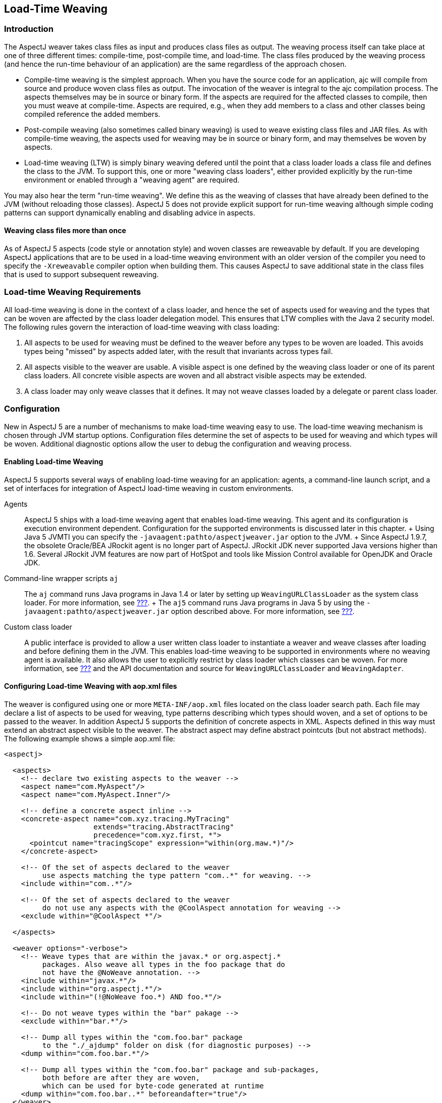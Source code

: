 [[ltw]]
== Load-Time Weaving

[[ltw-introduction]]
=== Introduction

The AspectJ weaver takes class files as input and produces class files
as output. The weaving process itself can take place at one of three
different times: compile-time, post-compile time, and load-time. The
class files produced by the weaving process (and hence the run-time
behaviour of an application) are the same regardless of the approach
chosen.

* Compile-time weaving is the simplest approach. When you have the
source code for an application, ajc will compile from source and produce
woven class files as output. The invocation of the weaver is integral to
the ajc compilation process. The aspects themselves may be in source or
binary form. If the aspects are required for the affected classes to
compile, then you must weave at compile-time. Aspects are required,
e.g., when they add members to a class and other classes being compiled
reference the added members.
* Post-compile weaving (also sometimes called binary weaving) is used to
weave existing class files and JAR files. As with compile-time weaving,
the aspects used for weaving may be in source or binary form, and may
themselves be woven by aspects.
* Load-time weaving (LTW) is simply binary weaving defered until the
point that a class loader loads a class file and defines the class to
the JVM. To support this, one or more "weaving class loaders", either
provided explicitly by the run-time environment or enabled through a
"weaving agent" are required.

You may also hear the term "run-time weaving". We define this as the
weaving of classes that have already been defined to the JVM (without
reloading those classes). AspectJ 5 does not provide explicit support
for run-time weaving although simple coding patterns can support
dynamically enabling and disabling advice in aspects.

==== Weaving class files more than once

As of AspectJ 5 aspects (code style or annotation style) and woven
classes are reweavable by default. If you are developing AspectJ
applications that are to be used in a load-time weaving environment with
an older version of the compiler you need to specify the `-Xreweavable`
compiler option when building them. This causes AspectJ to save
additional state in the class files that is used to support subsequent
reweaving.

[[ltw-rules]]
=== Load-time Weaving Requirements

All load-time weaving is done in the context of a class loader, and
hence the set of aspects used for weaving and the types that can be
woven are affected by the class loader delegation model. This ensures
that LTW complies with the Java 2 security model. The following rules
govern the interaction of load-time weaving with class loading:

[arabic]
. All aspects to be used for weaving must be defined to the weaver
before any types to be woven are loaded. This avoids types being
"missed" by aspects added later, with the result that invariants across
types fail.
. All aspects visible to the weaver are usable. A visible aspect is one
defined by the weaving class loader or one of its parent class loaders.
All concrete visible aspects are woven and all abstract visible aspects
may be extended.
. A class loader may only weave classes that it defines. It may not
weave classes loaded by a delegate or parent class loader.

[[ltw-configuration]]
=== Configuration

New in AspectJ 5 are a number of mechanisms to make load-time weaving
easy to use. The load-time weaving mechanism is chosen through JVM
startup options. Configuration files determine the set of aspects to be
used for weaving and which types will be woven. Additional diagnostic
options allow the user to debug the configuration and weaving process.

==== Enabling Load-time Weaving

AspectJ 5 supports several ways of enabling load-time weaving for an
application: agents, a command-line launch script, and a set of
interfaces for integration of AspectJ load-time weaving in custom
environments.

Agents::
  AspectJ 5 ships with a load-time weaving agent that enables load-time
  weaving. This agent and its configuration is execution environment
  dependent. Configuration for the supported environments is discussed
  later in this chapter.
  +
  Using Java 5 JVMTI you can specify the
  `-javaagent:pathto/aspectjweaver.jar` option to the JVM.
  +
  Since AspectJ 1.9.7, the obsolete Oracle/BEA JRockit agent is no
  longer part of AspectJ. JRockit JDK never supported Java versions
  higher than 1.6. Several JRockit JVM features are now part of HotSpot
  and tools like Mission Control available for OpenJDK and Oracle JDK.
Command-line wrapper scripts `aj`::
  The `aj` command runs Java programs in Java 1.4 or later by setting up
  `WeavingURLClassLoader` as the system class loader. For more
  information, see xref:#aj[???].
  +
  The `aj5` command runs Java programs in Java 5 by using the
  `-javaagent:pathto/aspectjweaver.jar` option described above. For more
  information, see xref:#aj[???].
Custom class loader::
  A public interface is provided to allow a user written class loader to
  instantiate a weaver and weave classes after loading and before
  defining them in the JVM. This enables load-time weaving to be
  supported in environments where no weaving agent is available. It also
  allows the user to explicitly restrict by class loader which classes
  can be woven. For more information, see xref:#aj[???] and the API
  documentation and source for `WeavingURLClassLoader` and
  `WeavingAdapter`.

[[configuring-load-time-weaving-with-aopxml-files]]
==== Configuring Load-time Weaving with aop.xml files

The weaver is configured using one or more `META-INF/aop.xml` files
located on the class loader search path. Each file may declare a list of
aspects to be used for weaving, type patterns describing which types
should woven, and a set of options to be passed to the weaver. In
addition AspectJ 5 supports the definition of concrete aspects in XML.
Aspects defined in this way must extend an abstract aspect visible to
the weaver. The abstract aspect may define abstract pointcuts (but not
abstract methods). The following example shows a simple aop.xml file:

....
<aspectj>

  <aspects>
    <!-- declare two existing aspects to the weaver -->
    <aspect name="com.MyAspect"/>
    <aspect name="com.MyAspect.Inner"/>

    <!-- define a concrete aspect inline -->
    <concrete-aspect name="com.xyz.tracing.MyTracing"
                     extends="tracing.AbstractTracing"
                     precedence="com.xyz.first, *">
      <pointcut name="tracingScope" expression="within(org.maw.*)"/>
    </concrete-aspect>

    <!-- Of the set of aspects declared to the weaver
         use aspects matching the type pattern "com..*" for weaving. -->
    <include within="com..*"/>

    <!-- Of the set of aspects declared to the weaver
         do not use any aspects with the @CoolAspect annotation for weaving -->
    <exclude within="@CoolAspect *"/>

  </aspects>

  <weaver options="-verbose">
    <!-- Weave types that are within the javax.* or org.aspectj.*
         packages. Also weave all types in the foo package that do
         not have the @NoWeave annotation. -->
    <include within="javax.*"/>
    <include within="org.aspectj.*"/>
    <include within="(!@NoWeave foo.*) AND foo.*"/>

    <!-- Do not weave types within the "bar" pakage -->
    <exclude within="bar.*"/>

    <!-- Dump all types within the "com.foo.bar" package
         to the "./_ajdump" folder on disk (for diagnostic purposes) -->
    <dump within="com.foo.bar.*"/>

    <!-- Dump all types within the "com.foo.bar" package and sub-packages,
         both before are after they are woven,
         which can be used for byte-code generated at runtime
    <dump within="com.foo.bar..*" beforeandafter="true"/>
  </weaver>

</aspectj>
....

The DTD defining the format of this file is available here:
http://www.eclipse.org/aspectj/dtd/aspectj.dtd.

An aop.xml file contains two key sections: `aspects` defines one or more
aspects to the weaver and controls which aspects are to be used in the
weaving process; `weaver` defines weaver options and which types should
be woven.

The simplest way to define an aspect to the weaver is to specify the
fully-qualified name of the aspect type in an aspect element. You can
also declare (and define to the weaver) aspects inline in the aop.xml
file. This is done using the `concrete-aspect` element. A
concrete-aspect declaration must provide a pointcut definition for every
abstract pointcut in the abstract aspect it extends. This mechanism is a
useful way of externalizing configuration for infrastructure and
auxiliary aspects where the pointcut definitions themselves can be
considered part of the configuration of the service. Refer to the next
section for more details.

The `aspects` element may optionally contain one or more `include` and
`exclude` elements (by default, all defined aspects are used for
weaving). Specifying include or exclude elements restricts the set of
defined aspects to be used for weaving to those that are matched by an
include pattern, but not by an exclude pattern. The `within` attribute
accepts a type pattern of the same form as a within pcd, except that &&
and || are replaced by 'AND' and 'OR'.

Note that `include` and `exclude` elements affect all aspects declared
to the weaver including those in other aop.xml files. To help avoid
unexpected behaviour a lint warning is issued if an aspect is not
declared as a result of of applying these filters. Also note `aspect`
and `concrete-aspect` elements must be used to declare aspects to the
weaver i.e. `include` and `exclude` elements cannot be used find aspects
on the class loader search path.

The `weaver` element is used to pass options to the weaver and to
specify the set of types that should be woven. If no include elements
are specified then all types visible to the weaver will be woven. In
addition the `dump` element can be used capture on disk byte-code of
woven classes for diagnostic purposes both before, in the case of those
generated at runtime, and after the weaving process.

When several configuration files are visible from a given weaving class
loader their contents are conceptually merged. The files are merged in
the order they are found on the search path (with a regular
`getResourceAsStream` lookup) according to the following rules:

* The set of available aspects is the set of all declared and defined
aspects (`aspect` and `concrete-aspect` elements of the `aspects`
section).
* The set of aspects used for weaving is the subset of the available
aspects that are matched by at least one include statement and are not
matched by any exclude statements. If there are no include statements
then all non-excluded aspects are included.
* The set of types to be woven are those types matched by at least one
weaver `include` element and not matched by any weaver `exclude`
element. If there are no weaver include statements then all non-excluded
types are included.
* The weaver options are derived by taking the union of the options
specified in each of the weaver options attribute specifications. Where
an option takes a value e.g. `-warn:none` the most recently defined
value will be used.

It is not an error for the same aspect to be defined to the weaver in
more than one visible `META-INF/aop.xml` file. However, if the same
concrete aspect is defined in more than one aop.xml file then an error
will be issued. A concrete aspect defined in this way will be used to
weave types loaded by the class loader that loaded the aop.xml file in
which it was defined.

A `META-INF/aop.xml` can be generated by using either the `-outxml` or
`-outxmlfile` options of the AspectJ compiler. It will simply contain a
(possibly empty) set of aspect elements; one for each abstract or
concrete aspect defined. When used in conjuction with the `-outjar`
option a JAR is produced that can be used with the `aj5` command or a
load-time weaving environment.

[[concrete-aspect]]
==== Using Concrete Aspects

It is possible to make an abstract aspect concrete by means of the
`META-INF/aop.xml` file. This is useful way to implement abstract
pointcuts at deployment time, and also gives control over precedence
through the `precedence` attribute of the `concrete-aspect` XML element.
Consider the following:

....
package mypack;

@Aspect
public abstract class AbstractAspect {

    // abstract pointcut: no expression is defined
    @Pointcut
    abstract void scope();

    @Before("scope() && execution(* *..doSome(..))")
    public void before(JoinPoint jp) {
       ....
    }
}
....

This aspect is equivalent to the following in code style:

....
package mypack;

public abstract aspect AbstractAspect {

    // abstract pointcut: no expression is defined
    abstract pointcut scope();

    before() : scope() && execution(* *..doSome(..)) {
       ....
    }
}
....

This aspect (in either style) can be made concrete using
`META-INF/aop.xml`. It defines the abstract pointcut `scope()`. When
using this mechanism the following rules apply:

* The parent aspect must be abstract. It can be an @AspectJ or a regular
code style aspect.
* Only a simple abstract pointcut can be implemented i.e. a pointcut
that doesn't expose state (through `args(), this(), target(), if()`). In
@AspectJ syntax as illustrated in this sample, this means the method
that hosts the pointcut must be abstract, have no arguments, and return
void.
* The concrete aspect must implement all inherited abstract pointcuts.
* The concrete aspect may not implement methods so the abstract aspect
it extends may not contain any abstract methods.

_A limitation of the implementation of this feature in AspectJ 1.5.0 is
that aspects defined using aop.xml are not exposed to the weaver. This
means that they are not affected by advice and ITDs defined in other
aspects. Support for this capability will be considered in a future
release._

If more complex aspect inheritance is required use regular aspect
inheritance instead of XML. The following XML definition shows a valid
concrete sub-aspect for the abstract aspects above:

....
<aspectj>
    <aspects>
        <concrete-aspect name="mypack.__My__AbstractAspect" extends="mypack.AbstractAspect">
            <pointcut name="scope" expression="within(yourpackage..*)"/>
        </concrete-aspect>
    <aspects>
</aspectj>
....

It is important to remember that the `name` attribute in the
`concrete-aspect` directive defines the fully qualified name that will
be given to the concrete aspect. It must a valid class name because the
aspect will be generated on the fly by the weaver. You must also ensure
that there are no name collisions. Note that the concrete aspect will be
defined at the classloader level for which the aop.xml is visible. This
implies that if you need to use the `aspectof` methods to access the
aspect instance(s) (depending on the perclause of the aspect it extends)
you have to use the helper API `org.aspectj.lang.Aspects.aspectOf(..)`
as in:

....
// exception handling omitted
Class myConcreteAspectClass = Class.forName("mypack.__My__AbstractAspect");

// here we are using a singleton aspect
AbstractAspect concreteInstance = Aspects.aspectOf(myConcreteAspectClass);
....

[[concrete-aspect-precedence]]
==== Using Concrete Aspects to define precedence

As described in the previous section, the `concrete-aspect` element in
`META-INF/aop.xml` gives the option to declare the precedence, just as
`@DeclarePrecedence` or `declare precedence` do in aspect source code.

Sometimes it is necessary to declare precedence without extending any
abstract aspect. It is therefore possible to use the `concrete-aspect`
element without the `extends` attribute and without any `pointcut`
nested elements, just a `precedence` attribute. Consider the following:

....
<aspectj>
    <aspects>
        <concrete-aspect name="mypack.__MyDeclarePrecedence"
                         precedence="*..*Security*, Logging+, *"/>
    </aspects>
</aspectj>
....

This deployment time definitions is only declaring a precedence rule.
You have to remember that the `name` attribute must be a valid fully
qualified class name that will be then reserved for this concrete-aspect
and must not conflict with other classes you deploy.

==== Weaver Options

The table below lists the AspectJ options supported by LTW. All other
options will be ignored and a warning issued.

[cols=",",options="header",]
|===
|Option |Purpose
|`-verbose` |Issue informational messages about the weaving process.
Messages issued while the weaver is being bootstrapped are accumulated
until all options are parsed. If the messages are required to be output
immediately you can use the option `-Daj.weaving.verbose=true` on the
JVM startup command line.

|`-debug` |Issue a messages for each class passed to the weaver
indicating whether it was woven, excluded or ignored. Also issue
messages for classes defined during the weaving process such as around
advice closures and concrete aspects defined in `META-INF/aop.xml`.

|`-showWeaveInfo` |Issue informational messages whenever the weaver
touches a class file. This option may also be enabled using the System
property `-Dorg.aspectj.weaver.showWeaveInfo=true`.

|`-Xlintfile:pathToAResource` |Configure lint messages as specified in
the given resource (visible from this aop.xml file' classloader)

|`-Xlint:default, -Xlint:ignore, ...` |Configure lint messages, refer to
documentation for meaningfull values

|`-nowarn, -warn:none` |Suppress warning messages

|`-Xreweavable` |Produce class files that can subsequently be rewoven

|`-XnoInline` |Don't inline around advice.

|`-XmessageHandlerClass:...` |Provide alternative output destination to
stdout/stderr for all weaver messages. The given value must be the full
qualified class name of a class that implements the
`org.aspectj.bridge.IMessageHandler` interface and is visible to the
classloader with which the weaver being configured is associated.
Exercise caution when packaging a custom message handler with an
application that is to be woven. The handler (as well as classes on
which it depends) cannot itself be woven by the aspects that are
declared to the same weaver.
|===

[[ltw-specialcases]]
=== Special cases

The following classes are not exposed to the LTW infrastructure
regardless of the `aop.xml` file(s) used:

* All `org.aspectj.*` classes (and subpackages) - as those are needed by
the infrastructure itself
* All `java.*` and `javax.*` classes (and subpackages)
* All `sun.reflect.*` classes - as those are JDK specific classes used
when reflective calls occurs

Despite these restrictions, it is perfectly possible to match call join
points for calls to these types providing the calling class is exposed
to the weaver. Subtypes of these excluded types that are exposed to the
weaver may of course be woven.

Note that dynamic proxy representations are exposed to the LTW
infrastructure and are not considered a special case.

Some lint options behave differently when used under load-time weaving.
The `adviceDidNotMatch` won't be handled as a warn (as during compile
time) but as an info message.

[[ltw-packaging]]
=== Runtime Requirements for Load-time Weaving

To use LTW the `aspectjweaver.jar` library must be added to the
classpath. This contains the AspectJ 5 runtime, weaver, weaving class
loader and weaving agents. It also contains the DTD for parsing XML
weaving configuration files.

[[ltw-agents]]
=== Supported Agents

==== JVMTI

When using Java 5 the JVMTI agent can be used by starting the JVM with
the following option (adapt according to the path to aspectjweaver.jar):

....
-javaagent:pathto/aspectjweaver.jar
....

[[jrockit]]
==== JRockit with Java 1.3/1.4 (use JVMTI on Java 5)

Since AspectJ 1.9.7, the obsolete Oracle/BEA JRockit agent is no longer
part of AspectJ. JRockit JDK never supported Java versions higher than
1.6. Several JRockit JVM features are now part of HotSpot and tools like
Mission Control available for OpenJDK and Oracle JDK.
